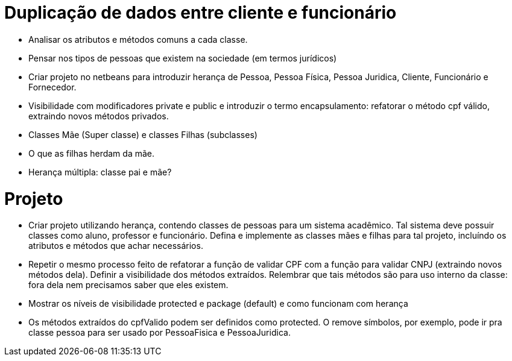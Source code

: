 
= Duplicação de dados entre cliente e funcionário

- Analisar os atributos e métodos comuns a cada classe.
- Pensar nos tipos de pessoas que existem na sociedade (em termos jurídicos)
- Criar projeto no netbeans para introduzir herança de Pessoa, Pessoa Física, Pessoa Juridica, Cliente, Funcionário e Fornecedor.
- Visibilidade com modificadores private e public e introduzir o termo encapsulamento: refatorar o método cpf válido, extraindo novos métodos privados.
- Classes Mãe (Super classe) e classes Filhas (subclasses)
- O que as filhas herdam da mãe.
- Herança múltipla: classe pai e mãe?

= Projeto
- Criar projeto utilizando herança, contendo classes de pessoas para um sistema acadêmico.
  Tal sistema deve possuir classes como aluno, professor e funcionário.
  Defina e implemente as classes mães e filhas para tal projeto,
  incluíndo os atributos e métodos que achar necessários.
- Repetir o mesmo processo feito de refatorar a função de validar CPF com a função para validar CNPJ  
  (extraindo novos métodos dela). Definir a visibilidade dos métodos extraídos.
  Relembrar que tais métodos são para uso interno da classe: fora dela nem precisamos saber que eles existem.
- Mostrar os níveis de visibilidade protected e package (default) e como funcionam com herança
- Os métodos extraídos do cpfValido podem ser definidos como protected.
  O remove símbolos, por exemplo, pode ir pra classe pessoa para 
  ser usado por PessoaFisica e PessoaJuridica.